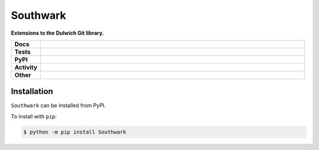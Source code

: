##########
Southwark
##########

.. start short_desc

**Extensions to the Dulwich Git library.**

.. end short_desc


.. start shields

.. list-table::
	:stub-columns: 1
	:widths: 10 90

	* - Docs
	  - |docs| |docs_check|
	* - Tests
	  - |travis| |actions_windows| |actions_macos| |coveralls| |codefactor| |pre_commit_ci|
	* - PyPI
	  - |pypi-version| |supported-versions| |supported-implementations| |wheel|
	* - Activity
	  - |commits-latest| |commits-since| |maintained|
	* - Other
	  - |license| |language| |requires| |pre_commit|

.. |docs| image:: https://img.shields.io/readthedocs/southwark/latest?logo=read-the-docs
	:target: https://southwark.readthedocs.io/en/latest/?badge=latest
	:alt: Documentation Build Status

.. |docs_check| image:: https://github.com/domdfcoding/Southwark/workflows/Docs%20Check/badge.svg
	:target: https://github.com/domdfcoding/Southwark/actions?query=workflow%3A%22Docs+Check%22
	:alt: Docs Check Status

.. |travis| image:: https://img.shields.io/travis/com/domdfcoding/Southwark/master?logo=travis
	:target: https://travis-ci.com/domdfcoding/Southwark
	:alt: Travis Build Status

.. |actions_windows| image:: https://github.com/domdfcoding/Southwark/workflows/Windows%20Tests/badge.svg
	:target: https://github.com/domdfcoding/Southwark/actions?query=workflow%3A%22Windows+Tests%22
	:alt: Windows Tests Status

.. |actions_macos| image:: https://github.com/domdfcoding/Southwark/workflows/macOS%20Tests/badge.svg
	:target: https://github.com/domdfcoding/Southwark/actions?query=workflow%3A%22macOS+Tests%22
	:alt: macOS Tests Status

.. |requires| image:: https://requires.io/github/domdfcoding/Southwark/requirements.svg?branch=master
	:target: https://requires.io/github/domdfcoding/Southwark/requirements/?branch=master
	:alt: Requirements Status

.. |coveralls| image:: https://img.shields.io/coveralls/github/domdfcoding/Southwark/master?logo=coveralls
	:target: https://coveralls.io/github/domdfcoding/Southwark?branch=master
	:alt: Coverage

.. |codefactor| image:: https://img.shields.io/codefactor/grade/github/domdfcoding/Southwark?logo=codefactor
	:target: https://www.codefactor.io/repository/github/domdfcoding/Southwark
	:alt: CodeFactor Grade

.. |pypi-version| image:: https://img.shields.io/pypi/v/Southwark
	:target: https://pypi.org/project/Southwark/
	:alt: PyPI - Package Version

.. |supported-versions| image:: https://img.shields.io/pypi/pyversions/Southwark?logo=python&logoColor=white
	:target: https://pypi.org/project/Southwark/
	:alt: PyPI - Supported Python Versions

.. |supported-implementations| image:: https://img.shields.io/pypi/implementation/Southwark
	:target: https://pypi.org/project/Southwark/
	:alt: PyPI - Supported Implementations

.. |wheel| image:: https://img.shields.io/pypi/wheel/Southwark
	:target: https://pypi.org/project/Southwark/
	:alt: PyPI - Wheel

.. |license| image:: https://img.shields.io/github/license/domdfcoding/Southwark
	:target: https://github.com/domdfcoding/Southwark/blob/master/LICENSE
	:alt: License

.. |language| image:: https://img.shields.io/github/languages/top/domdfcoding/Southwark
	:alt: GitHub top language

.. |commits-since| image:: https://img.shields.io/github/commits-since/domdfcoding/Southwark/v0.0.0
	:target: https://github.com/domdfcoding/Southwark/pulse
	:alt: GitHub commits since tagged version

.. |commits-latest| image:: https://img.shields.io/github/last-commit/domdfcoding/Southwark
	:target: https://github.com/domdfcoding/Southwark/commit/master
	:alt: GitHub last commit

.. |maintained| image:: https://img.shields.io/maintenance/yes/2020
	:alt: Maintenance

.. |pre_commit| image:: https://img.shields.io/badge/pre--commit-enabled-brightgreen?logo=pre-commit&logoColor=white
	:target: https://github.com/pre-commit/pre-commit
	:alt: pre-commit

.. |pre_commit_ci| image:: https://results.pre-commit.ci/badge/github/domdfcoding/Southwark/master.svg
	:target: https://results.pre-commit.ci/latest/github/domdfcoding/Southwark/master
	:alt: pre-commit.ci status

.. end shields

Installation
--------------

.. start installation

``Southwark`` can be installed from PyPI.

To install with ``pip``:

.. code-block:: bash

	$ python -m pip install Southwark

.. end installation
